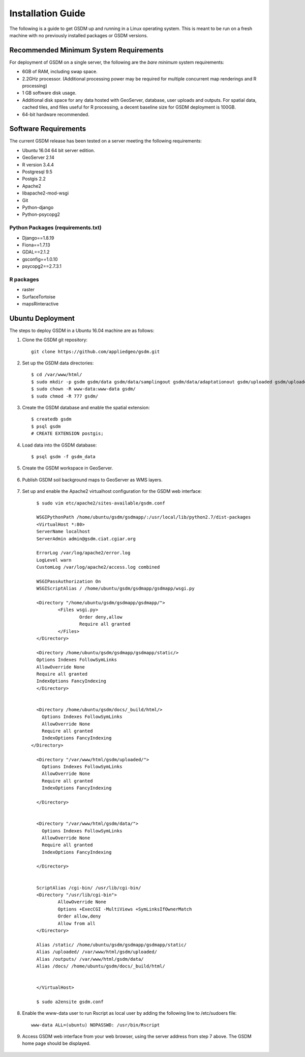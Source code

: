 .. _install_guide:

========================
Installation Guide
========================

The following is a guide to get GSDM up and running in a Linux operating system. This is meant to be run on a fresh machine with no previously installed packages or GSDM versions.

Recommended Minimum System Requirements
=======================================

For deployment of GSDM on a single server, the following are the *bare minimum* system requirements:

* 6GB of RAM, including swap space.
* 2.2GHz processor. (Additional processing power may be required for multiple concurrent map renderings and R processing)
* 1 GB software disk usage.
* Additional disk space for any data hosted with GeoServer, database, user uploads and outputs.
  For spatial data, cached tiles, and files useful for R processing, a decent baseline size for GSDM deployment is 100GB.
* 64-bit hardware recommended.



Software Requirements
======================

The current GSDM release has been tested on a server meeting the following requirements:

* Ubuntu 16.04 64 bit server edition.
* GeoServer 2.14
* R version 3.4.4
* Postgresql 9.5
* Postgis 2.2
* Apache2
* libapache2-mod-wsgi
* Git
* Python-django
* Python-psycopg2


Python Packages (requirements.txt)
----------------------------------

* Django==1.8.19
* Fiona==1.7.13
* GDAL==2.1.2
* gsconfig==1.0.10
* psycopg2==2.7.3.1


R packages
-----------

* raster
* SurfaceTortoise
* mapsRinteractive


Ubuntu Deployment
===================

The steps to deploy GSDM in a Ubuntu 16.04 machine are as follows:

1. Clone the GSDM git repository::
	
	git clone https://github.com/appliedgeo/gsdm.git

2. Set up the GSDM data directories::

	$ cd /var/www/html/
	$ sudo mkdir -p gsdm gsdm/data gsdm/data/samplingout gsdm/data/adaptationout gsdm/uploaded gsdm/uploaded/shapefiles
	$ sudo chown -R www-data:www-data gsdm/
	$ sudo chmod -R 777 gsdm/

3. Create the GSDM database and enable the spatial extension::
	
	$ createdb gsdm
	$ psql gsdm
	# CREATE EXTENSION postgis;

4. Load data into the GSDM database::
	
	$ psql gsdm -f gsdm_data

5. Create the GSDM workspace in GeoServer.

	.. image:: img/workspace.png

6. Publish GSDM soil background maps to GeoServer as WMS layers.

	.. image:: img/layers.png

7. Set up and enable the Apache2 virtualhost configuration for the GSDM web interface::
	
	$ sudo vim etc/apache2/sites-available/gsdm.conf

	WSGIPythonPath /home/ubuntu/gsdm/gsdmapp/:/usr/local/lib/python2.7/dist-packages
	<VirtualHost *:80>
	ServerName localhost
	ServerAdmin admin@gsdm.ciat.cgiar.org

	ErrorLog /var/log/apache2/error.log
	LogLevel warn
	CustomLog /var/log/apache2/access.log combined

	WSGIPassAuthorization On
	WSGIScriptAlias / /home/ubuntu/gsdm/gsdmapp/gsdmapp/wsgi.py

	<Directory "/home/ubuntu/gsdm/gsdmapp/gsdmapp/">
		<Files wsgi.py>
			Order deny,allow
			Require all granted
		</Files>
	</Directory>

	<Directory /home/ubuntu/gsdm/gsdmapp/gsdmapp/static/>
    	Options Indexes FollowSymLinks
    	AllowOverride None
    	Require all granted
    	IndexOptions FancyIndexing
	</Directory>


	<Directory /home/ubuntu/gsdm/docs/_build/html/>
          Options Indexes FollowSymLinks
          AllowOverride None
          Require all granted
          IndexOptions FancyIndexing
      </Directory>

	<Directory "/var/www/html/gsdm/uploaded/">
       	  Options Indexes FollowSymLinks
          AllowOverride None
          Require all granted
          IndexOptions FancyIndexing

    	</Directory>


	<Directory "/var/www/html/gsdm/data/">
          Options Indexes FollowSymLinks
          AllowOverride None
          Require all granted
          IndexOptions FancyIndexing

        </Directory>

	
	ScriptAlias /cgi-bin/ /usr/lib/cgi-bin/
	<Directory "/usr/lib/cgi-bin">
		AllowOverride None
		Options +ExecCGI -MultiViews +SymLinksIfOwnerMatch
		Order allow,deny
		Allow from all
	</Directory>

	Alias /static/ /home/ubuntu/gsdm/gsdmapp/gsdmapp/static/
	Alias /uploaded/ /var/www/html/gsdm/uploaded/
	Alias /outputs/ /var/www/html/gsdm/data/
	Alias /docs/ /home/ubuntu/gsdm/docs/_build/html/
	

	</VirtualHost>
	
	$ sudo a2ensite gsdm.conf



8. Enable the www-data user to run Rscript as local user by adding the following line to /etc/sudoers file::

	www-data ALL=(ubuntu) NOPASSWD: /usr/bin/Rscript

9. Access GSDM web interface from your web browser, using the server address from step 7 above. The GSDM home page should be displayed.

	.. image:: img/home_page.png
 
